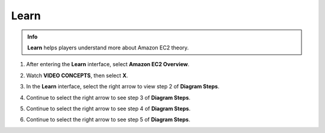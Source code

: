 Learn
=========

.. admonition:: Info
   :class: tip

   **Learn** helps players understand more about Amazon EC2 theory.



1. After entering the **Learn** interface, select **Amazon EC2 Overview**.

.. image:: pictures/Amazon_EC2.png
   :align: center
   :width: 700px

2. Watch **VIDEO CONCEPTS**, then select **X**.

.. image:: pictures/vedio_concept.png
   :align: center
   :width: 700px

3. In the **Learn** interface, select the right arrow to view step 2 of **Diagram Steps**.

.. image:: pictures/diagram_step.png
   :align: center
   :width: 700px

4. Continue to select the right arrow to see step 3 of **Diagram Steps**.

.. image:: pictures/step3_diagram.png
   :align: center
   :width: 700px

5. Continue to select the right arrow to see step 4 of **Diagram Steps**.

.. image:: pictures/step4_diagram.png
   :align: center
   :width: 700px

6. Continue to select the right arrow to see step 5 of **Diagram Steps**.

.. image:: pictures/step5_diagram.png
   :align: center
   :width: 700px







